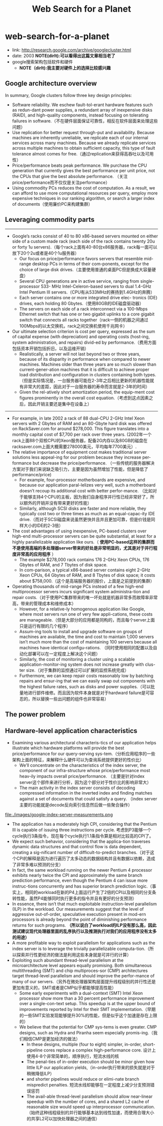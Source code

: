 * web-search-for-a-planet
#+TITLE: Web Search for a Planet
  - link: http://research.google.com/archive/googlecluster.html
  - date: 2003 *NOTE(dirlt):可以看得出这篇文章相当老了*
  - google搜索架构包括软件和硬件 
    - *NOTE（dirlt):我主要对硬件上的选择比较感兴趣*

** Google architecture overview
In summary, Google clusters follow three key design principles: 
   - Software reliability. We eschew fault-tol-erant hardware features such as redun-dant power supplies, a redundant array of inexpensive disks (RAID), and high-quality components, instead focusing on tolerating failures in software.（不在硬件层面保证可靠性，相反在软件层面来处理这些问题）
   - Use replication for better request through-put and availability. Because machines are inherently unreliable, we replicate each of our internal services across many machines. Because we already replicate services across multiple machines to obtain sufficient capacity, this type of fault tolerance almost comes for free.（通过replication来获得高吞吐以及可用性）
   - Price/performance beats peak performance. We purchase the CPU generation that currently gives the best performance per unit price, not the CPUs that give the best absolute performance. （关注price/performance而不仅仅是关注performance） 
   - Using commodity PCs reduces the cost of computation. As a result, we can afford to use more computational resources per query, employ more expensive techniques in our ranking algorithm, or search a larger index of documents（使用廉价PC来构建集群）

** Leveraging commodity parts
-----
   - Google’s racks consist of 40 to 80 x86-based servers mounted on either side of a custom made rack (each side of the rack contains twenty 20u or forty 1u servers).（每个rack上面有40-80台x86服务器，rack每一面可以放下20个2u或者是40个1u服务器）
     - Our focus on price/performance favors servers that resemble mid-range desktop PCs in terms of their com-ponents, except for the choice of large disk drives.（主要使用普通的桌面PC但是换成大容量硬盘）
     - Several CPU generations are in active service, ranging from single-processor 533- MHz Intel-Celeron-based servers to dual 1.4-GHz Intel Pentium III servers.（CPU有从533MHz的赛扬到1.4GHz的奔腾）
     - Each server contains one or more integrated drive elec- tronics (IDE) drives, each holding 80 Gbytes.（使用80GB的IDE磁盘驱动器）
     - The servers on each side of a rack interconnect via a 100-Mbps Ethernet switch that has one or two gigabit uplinks to a core gigabit switch that connects all racks together（rack一侧的机器之间通过100Mbps的以太交换机，rack之间交换机使用千兆网卡）
   - Our ultimate selection criterion is cost per query, expressed as the sum of capital expense (with depreciation) and operating costs (host-ing, system administration, and repairs) divid-ed by performance.（费用方面包括资本开销包括折旧，以及运维开销）
     - Realistically, a server will not last beyond two or three years, because of its disparity in performance when compared to newer machines. Machines older than three years are so much slower than current-gener-ation machines that it is difficult to achieve proper load distribution and configuration in clusters containing both types.（但是实际情况是，一台服务器可能在2-3年之后相比更新的机器性能就有非常大的差距，因此对于一台服务器的寿命而言就是2-3年的时间）
     - Given the rel-atively short amortization period, the equip-ment cost figures prominently in the overall cost equation.（考虑到这点因素之后，因此开销主要还是集中在设备上）

-----
   - For example, in late 2002 a rack of 88 dual-CPU 2-GHz Intel Xeon servers with 2 Gbytes of RAM and an 80-Gbyte hard disk was offered on RackSaver.com for around $278,000. This figure translates into a monthly capital cost of $7,700 per rack over three years. (2002年一个rack上面88个双核CPU的Xeon服务器，配备2G内存以及80GB的磁盘在racksaver.com上面大概需要278000美元，平均每年7700美元）.
   - The relative importance of equipment cost makes traditional server solutions less appeal-ing for our problem because they increase per-formance but decrease the price/performance. （一些传统的服务器解决方案对于我们来说缺乏吸引力，主要是因为虽然增加了性能，但是降低了performance/price)
     - For example, four-processor motherboards are expensive, and because our application paral-lelizes very well, such a motherboard doesn’t recoup its additional cost with better perfor-mance. （比如对于能够支持4个CPU的主板，因为我们自身程序并行性已经非常好了，所以额外的开销并没有带来更好的性能）
     - Similarly, although SCSI disks are faster and more reliable, they typically cost two or three times as much as an equal-capac-ity IDE drive.（而对于SCSI磁盘来说虽然更快并且并且更加可靠，但是价钱是同样大小的IDE的2-3倍）
   - The cost advantages of using inexpensive, PC-based clusters over high-end multi-processor servers can be quite substantial, at least for a highly parallelizable application like ours.（ *使用PC-based这样的集群而不是使用高端的多处理器server带来的好处是非常明显的，尤其是对于并行程度非常高的应用程序* ）
     - The example $278,000 rack contains 176 2-GHz Xeon CPUs, 176 Gbytes of RAM, and 7 Tbytes of disk space. 
     - In com-parison, a typical x86-based server contains eight 2-GHz Xeon CPUs, 64 Gbytes of RAM, and 8 Tbytes of disk space; it costs about $758,000.（这个是高端服务器的报价，上面是之前提到的集群）
   - Operating thousands of mid-range PCs instead of a few high-end multiprocessor servers incurs significant system administra-tion and repair costs.（对于使用PC集群带来的唯一坏处就是机器非常多而故障率非常高，带来的管理成本和维修成本）
     - However, for a relative-ly homogenous application like Google, where most servers run one of very few appli-cations, these costs are manageable.（但是大部分的应用都是同构的，而且每个server上面只是运行有限的几个程序）
     - Assum-ing tools to install and upgrade software on groups of machines are available, the time and cost to maintain 1,000 servers isn’t much more than the cost of maintaining 100 servers because all machines have identical configu-rations. （同时使用相同的配置以及自动化部署可以在一定程度上解决这个问题）
     - Similarly, the cost of monitoring a cluster using a scalable application-monitor-ing system does not increase greatly with clus-ter size.（对于集群的监控通过可以扩展的监控系统完成）
     - Furthermore, we can keep repair costs reasonably low by batching repairs and ensur-ing that we can easily swap out components with the highest failure rates, such as disks and power supplies.（可以批量地进行部件维修。而且因为软件本身就是对于hardward failure是可容忍的，所以替换一些出问题的组件也非常容易）

** The power problem
** Hardware-level application characteristics
   - Examining various architectural characteris-tics of our application helps illustrate which hardware platforms will provide the best price/performance for our query-serving sys-tem.（分析应用程序的一些架构上面的特征，来解释什么硬件可以为查询系统提供更好的性价比）
     - We’ll concentrate on the characteristics of the index server, the component of our infra-structure whose price/performance most heav-ily impacts overall price/performance. （主要是针对index server这个部件来进行分析，因为这个部分对于性价比的影响非常大）
     - The main activity in the index server consists of decoding compressed information in the inverted index and finding matches against a set of documents that could satisfy a query. （index server主要的功能就是decode反向索引信息然后做一些聚合操作）

file:./images/google-index-server-measurements.png

   - The application has a moderately high CPI, considering that the Pentium III is capable of issuing three instructions per cycle. 考虑到P3能够一个cycle执行3条指令，现在每个cycle执行1.1条指令算是相对比较高的CPI了。
   - We expect such behavior, considering that the applica-tion traverses dynamic data structures and that control flow is data dependent, creating a sig-nificant number of difficult-to-predict branches.（对于这个CPI的解释是因为进行遍历了太多动态的数据结构并且有数据以依赖，造成了非常多难以预测的分支）
   - In fact, the same workload running on the newer Pentium 4 processor exhibits nearly twice the CPI and approximately the same branch prediction performance, even though the Pentium 4 can issue more instruc-tions concurrently and has superior branch prediction logic.（事实上，相同的workload在新的P4上面运行产生了2倍的CPI以及相同的分支条转性能，虽然P4能够同时执行更多的指令并且有更好的分支预测）
   - In essence, there isn’t that much exploitable instruction-level parallelism (ILP) in the workload. Our measurements suggest that the level of aggressive out-of-order, speculative execution present in mod-ern processors is already beyond the point of diminishing performance returns for such programs.  *（所以说白了workload的ILP没有那么高，因此测试建议现代处理器里面的乱序执行以及推测执行对我们的应用程序没有太多的用途）*
   - A more profitable way to exploit parallelism for applications such as the index server is to leverage the trivially parallelizable computa-tion.（所以探索并行性更经济的做法是利用这些本身就是可并行的计算）
   - Exploiting such abundant thread-level parallelism at the microarchitecture level appears equally promising. Both simultaneous multithreading (SMT) and chip multiproces-sor (CMP) architectures target thread-level parallelism and should improve the perfor-mance of many of our servers.（另外在微处理器架构层面提升线程级别的并行性还是更加有意义的，SMT或者是CMP似乎都能够提高性能）
     - Some early experiments with a dual-context (SMT) Intel Xeon processor show more than a 30 percent performance improvement over a single-con-text setup. This speedup is at the upper bound of improvements reported by Intel for their SMT implementation.（早期的一些SMT实验发现能够提升30%的性能，但是似乎这个加速是存在上限的）
     - We believe that the potential for CMP sys-tems is even greater. CMP designs, such as Hydra and Piranha seem especially promis-ing.（我们相信CMP是更加经济的做法）
       - In these designs, multiple (four to eight) simpler, in-order, short-pipeline cores replace a complex high-performance core. 设计上使用4-8个非常简单的，顺序执行，短流水线的核
       - The penal-ties of in-order execution should be minor given how little ILP our application yields,（in-order执行带来的损失就是对于稍微降低ILP）
       - and shorter pipelines would reduce or elimi-nate branch mispredict penalties. 短流水线却能够在一定程度上减少分支预测错误惩罚
       - The avail-able thread-level parallelism should allow near-linear speedup with the number of cores, and a shared L2 cache of reasonable size would speed up interprocessor communication.（始终这种线程级别的并行能够基本达到线性加速，而使用合理大小的共享L2可以加快处理器之间的通信）
